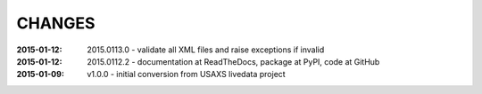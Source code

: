 .. this document is in ReSTructured text format

=======
CHANGES
=======

:2015-01-12: 2015.0113.0 - validate all XML files and raise exceptions if invalid
:2015-01-12: 2015.0112.2 - documentation at ReadTheDocs, package at PyPI, code at GitHub
:2015-01-09: v1.0.0 - initial conversion from USAXS livedata project
